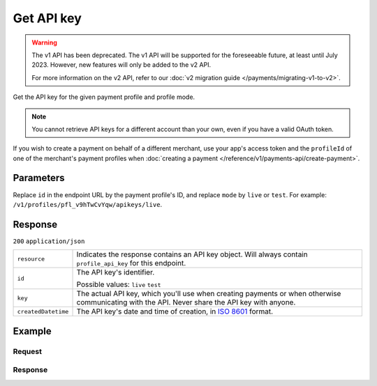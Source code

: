 Get API key
===========
.. api-name:: Profiles API
   :version: 1

.. warning:: The v1 API has been deprecated. The v1 API will be supported for the foreseeable future, at least until
             July 2023. However, new features will only be added to the v2 API.

             For more information on the v2 API, refer to our
             :doc:`v2 migration guide </payments/migrating-v1-to-v2>`.

.. endpoint::
   :method: GET
   :url: https://api.mollie.com/v1/profiles/*profileId*/apikeys/*mode*

.. authentication::
   :api_keys: false
   :organization_access_tokens: false
   :oauth: true

Get the API key for the given payment profile and profile mode.

.. note::
   You cannot retrieve API keys for a different account than your own, even if you have a valid OAuth token.

If you wish to create a payment on behalf of a different merchant, use your app's access token and the ``profileId`` of
one of the merchant's payment profiles when :doc:`creating a payment </reference/v1/payments-api/create-payment>`.

Parameters
----------
Replace ``id`` in the endpoint URL by the payment profile's ID, and replace ``mode`` by ``live`` or ``test``. For
example: ``/v1/profiles/pfl_v9hTwCvYqw/apikeys/live``.

Response
--------
``200`` ``application/json``

.. list-table::
   :widths: auto

   * - ``resource``

       .. type:: string

     - Indicates the response contains an API key object. Will always contain ``profile_api_key`` for this endpoint.

   * - ``id``

       .. type:: string

     - The API key's identifier.

       Possible values: ``live`` ``test``

   * - ``key``

       .. type:: string

     - The actual API key, which you'll use when creating payments or when otherwise communicating with the API. Never
       share the API key with anyone.

   * - ``createdDatetime``

       .. type:: datetime

     - The API key's date and time of creation, in `ISO 8601 <https://en.wikipedia.org/wiki/ISO_8601>`_ format.

Example
-------

Request
^^^^^^^
.. code-block:: bash
   :linenos:

   curl -X GET https://api.mollie.com/v1/profiles/pfl_v9hTwCvYqw/apikeys/live \
       -H "Authorization: Bearer access_Wwvu7egPcJLLJ9Kb7J632x8wJ2zMeJ"

Response
^^^^^^^^
.. code-block:: none
   :linenos:

   HTTP/1.1 200 OK
   Content-Type: application/json

   {
       "resource": "profile_api_key",
       "id": "live",
       "key": "live_eSf9fQRwpsdfPY8y3tUFFmqjADRKyA",
       "createdDatetime": "2018-03-17T01:47:48.0Z"
   }
